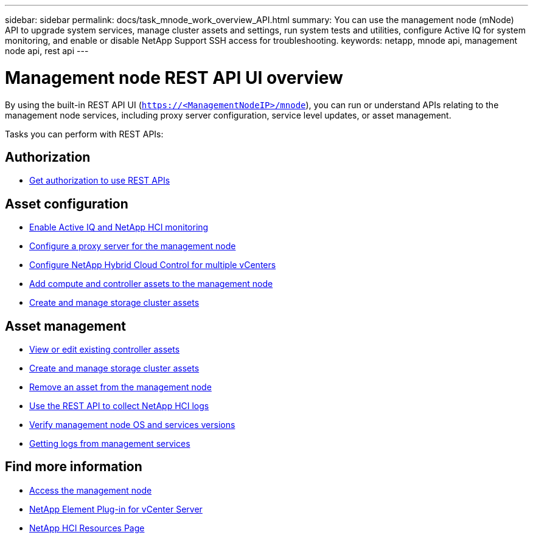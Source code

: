 ---
sidebar: sidebar
permalink: docs/task_mnode_work_overview_API.html
summary: You can use the management node (mNode) API to upgrade system services, manage cluster assets and settings, run system tests and utilities, configure Active IQ for system monitoring, and enable or disable NetApp Support SSH access for troubleshooting.
keywords: netapp, mnode api, management node api, rest api
---

= Management node REST API UI overview

:hardbreaks:
:nofooter:
:icons: font
:linkattrs:
:imagesdir: ../media/

[.lead]
By using the built-in REST API UI (`https://<ManagementNodeIP>/mnode`), you can run or understand APIs relating to the management node services, including proxy server configuration, service level updates, or asset management.

Tasks you can perform with REST APIs:

== Authorization
* link:task_mnode_api_get_authorizationtouse.html[Get authorization to use REST APIs]

== Asset configuration
* link:task_mnode_enable_activeIQ.html[Enable Active IQ and NetApp HCI monitoring]
* link:task_mnode_configure_proxy_server.html[Configure a proxy server for the management node]
* link:task_mnode_multi_vcenter_config.html[Configure NetApp Hybrid Cloud Control for multiple vCenters]
* link:task_mnode_add_assets.html[Add compute and controller assets to the management node]
* link:task_mnode_manage_storage_cluster_assets.html[Create and manage storage cluster assets]

== Asset management
//* link:task_mnode_change_storage_cluster_admin_password.html[Change the storage cluster administrator password]
* link:task_mnode_edit_vcenter_assets.html[View or edit existing controller assets]
* link:task_mnode_manage_storage_cluster_assets.html[Create and manage storage cluster assets]
* link:task_mnode_remove_assets.html[Remove an asset from the management node]
* link:task_hcc_collectlogs.html#use-the-rest-api-to-collect-netapp-hci-logs[Use the REST API to collect NetApp HCI logs]
* link:task_mnode_api_find_mgmt_svcs_version.html[Verify management node OS and services versions]
* link:task_mnode_logs.html[Getting logs from management services]

[discrete]
== Find more information
* link:task_mnode_access.html[Access the management node]
* https://docs.netapp.com/us-en/vcp/index.html[NetApp Element Plug-in for vCenter Server^]
* https://www.netapp.com/hybrid-cloud/hci-documentation/[NetApp HCI Resources Page^]
